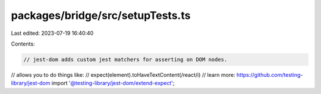 packages/bridge/src/setupTests.ts
=================================

Last edited: 2023-07-19 16:40:40

Contents:

.. code-block:: ts

    // jest-dom adds custom jest matchers for asserting on DOM nodes.
// allows you to do things like:
// expect(element).toHaveTextContent(/react/i)
// learn more: https://github.com/testing-library/jest-dom
import '@testing-library/jest-dom/extend-expect';


